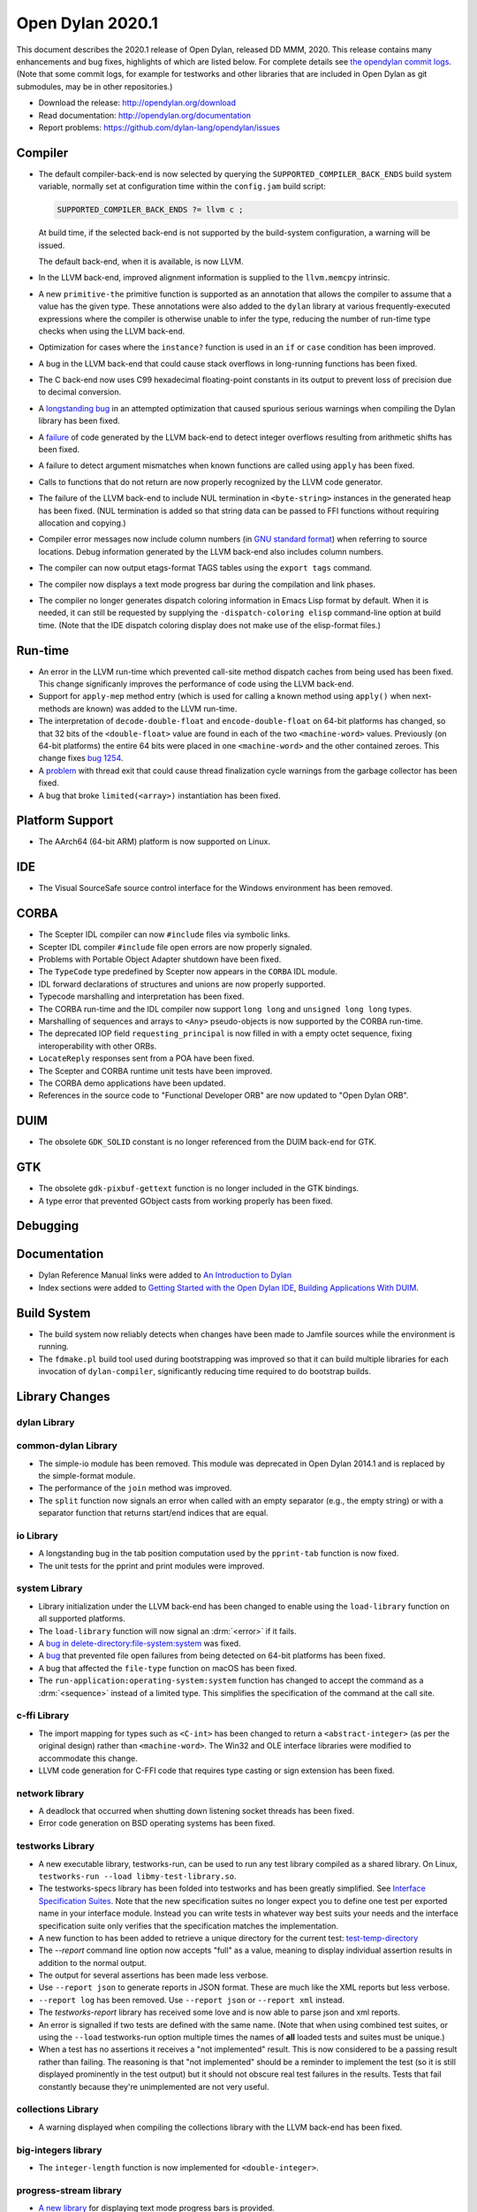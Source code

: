 *****************
Open Dylan 2020.1
*****************

This document describes the 2020.1 release of Open Dylan, released DD
MMM, 2020.  This release contains many enhancements and bug fixes, highlights
of which are listed below.  For complete details see `the opendylan commit logs
<https://github.com/dylan-lang/opendylan/compare/v2019.1.0...v2020.1.0>`_. (Note
that some commit logs, for example for testworks and other libraries that are
included in Open Dylan as git submodules, may be in other repositories.)

* Download the release: http://opendylan.org/download
* Read documentation: http://opendylan.org/documentation
* Report problems: https://github.com/dylan-lang/opendylan/issues


Compiler
========

* The default compiler-back-end is now selected by querying the
  ``SUPPORTED_COMPILER_BACK_ENDS`` build system variable, normally set
  at configuration time within the ``config.jam`` build script:

  .. code-block:: jam

      SUPPORTED_COMPILER_BACK_ENDS ?= llvm c ;

  At build time, if the selected back-end is not supported by the
  build-system configuration, a warning will be issued.

  The default back-end, when it is available, is now LLVM.

* In the LLVM back-end, improved alignment information is supplied to
  the ``llvm.memcpy`` intrinsic.

* A new ``primitive-the`` primitive function is supported as an
  annotation that allows the compiler to assume that a value has the
  given type. These annotations were also added to the ``dylan``
  library at various frequently-executed expressions where the
  compiler is otherwise unable to infer the type, reducing the number
  of run-time type checks when using the LLVM back-end.

* Optimization for cases where the ``instance?`` function is used in
  an ``if`` or ``case`` condition has been improved.

* A bug in the LLVM back-end that could cause stack overflows in
  long-running functions has been fixed.

* The C back-end now uses C99 hexadecimal floating-point constants in
  its output to prevent loss of precision due to decimal conversion.

* A `longstanding bug
  <https://github.com/dylan-lang/opendylan/issues/1068>`_ in an
  attempted optimization that caused spurious serious warnings when
  compiling the Dylan library has been fixed.

* A `failure <https://github.com/dylan-lang/opendylan/issues/1239>`_ of
  code generated by the LLVM back-end to detect integer overflows
  resulting from arithmetic shifts has been fixed.

* A failure to detect argument mismatches when known functions are
  called using ``apply`` has been fixed.

* Calls to functions that do not return are now properly recognized by
  the LLVM code generator.

* The failure of the LLVM back-end to include NUL termination in
  ``<byte-string>`` instances in the generated heap has been
  fixed. (NUL termination is added so that string data can be passed
  to FFI functions without requiring allocation and copying.)

* Compiler error messages now include column numbers (in `GNU standard
  format <https://www.gnu.org/prep/standards/html_node/Errors.html>`_)
  when referring to source locations. Debug information generated by
  the LLVM back-end also includes column numbers.

* The compiler can now output etags-format TAGS tables using the
  ``export tags`` command.

* The compiler now displays a text mode progress bar during the
  compilation and link phases.

* The compiler no longer generates dispatch coloring information in
  Emacs Lisp format by default. When it is needed, it can still be
  requested by supplying the ``-dispatch-coloring elisp`` command-line
  option at build time. (Note that the IDE dispatch coloring display
  does not make use of the elisp-format files.)

Run-time
========

* An error in the LLVM run-time which prevented call-site method
  dispatch caches from being used has been fixed. This change
  significanly improves the performance of code using the LLVM
  back-end.

* Support for ``apply-mep`` method entry (which is used for calling a
  known method using ``apply()`` when next-methods are known) was
  added to the LLVM run-time.

* The interpretation of ``decode-double-float`` and
  ``encode-double-float`` on 64-bit platforms has changed, so that 32
  bits of the ``<double-float>`` value are found in each of the two
  ``<machine-word>`` values. Previously (on 64-bit platforms) the entire
  64 bits were placed in one ``<machine-word>`` and the other contained
  zeroes. This change fixes `bug 1254
  <https://github.com/dylan-lang/opendylan/issues/1254>`_.

* A `problem <https://github.com/dylan-lang/opendylan/issues/1285>`_
  with thread exit that could cause thread finalization cycle warnings
  from the garbage collector has been fixed.

* A bug that broke ``limited(<array>)`` instantiation has been fixed.

Platform Support
================

* The AArch64 (64-bit ARM) platform is now supported on Linux.

IDE
===

* The Visual SourceSafe source control interface for the Windows
  environment has been removed.

CORBA
=====

* The Scepter IDL compiler can now ``#include`` files via symbolic
  links.

* Scepter IDL compiler ``#include`` file open errors are now properly
  signaled.

* Problems with Portable Object Adapter shutdown have been fixed.

* The ``TypeCode`` type predefined by Scepter now appears in the
  ``CORBA`` IDL module.

* IDL forward declarations of structures and unions are now properly
  supported.

* Typecode marshalling and interpretation has been fixed.

* The CORBA run-time and the IDL compiler now support ``long long``
  and ``unsigned long long`` types.

* Marshalling of sequences and arrays to ``<Any>`` pseudo-objects is
  now supported by the CORBA run-time.

* The deprecated IOP field ``requesting_principal`` is now filled in
  with a empty octet sequence, fixing interoperability with other
  ORBs.

* ``LocateReply`` responses sent from a POA have been fixed.

* The Scepter and CORBA runtime unit tests have been improved.

* The CORBA demo applications have been updated.

* References in the source code to "Functional Developer ORB"
  are now updated to "Open Dylan ORB".

DUIM
====

* The obsolete ``GDK_SOLID`` constant is no longer referenced from the
  DUIM back-end for GTK.

GTK
===

* The obsolete ``gdk-pixbuf-gettext`` function is no longer included
  in the GTK bindings.

* A type error that prevented GObject casts from working properly has
  been fixed.

Debugging
=========


Documentation
=============

* Dylan Reference Manual links were added to `An Introduction to Dylan
  <https://opendylan.org/documentation/intro-dylan/index.html>`_

* Index sections were added to `Getting Started with the Open Dylan
  IDE
  <https://opendylan.org/documentation/getting-started-ide/index.html>`_,
  `Building Applications With DUIM
  <https://opendylan.org/documentation/building-with-duim/index.html>`_.

Build System
============

* The build system now reliably detects when changes have been made to
  Jamfile sources while the environment is running.

* The ``fdmake.pl`` build tool used during bootstrapping was improved
  so that it can build multiple libraries for each invocation of
  ``dylan-compiler``, significantly reducing time required to do
  bootstrap builds.

Library Changes
===============

dylan Library
-------------


common-dylan Library
--------------------

* The simple-io module has been removed.  This module was deprecated in Open
  Dylan 2014.1 and is replaced by the simple-format module.

* The performance of the ``join`` method was improved.

* The ``split`` function now signals an error when called with an empty
  separator (e.g., the empty string) or with a separator function that
  returns start/end indices that are equal.

io Library
----------

* A longstanding bug in the tab position computation used by the
  ``pprint-tab`` function is now fixed.

* The unit tests for the pprint and print modules were improved.

system Library
--------------

* Library initialization under the LLVM back-end has been changed to
  enable using the ``load-library`` function on all supported
  platforms.

* The ``load-library`` function will now signal an :drm:`<error>` if it fails.

* A `bug in delete-directory:file-system:system
  <https://github.com/dylan-lang/opendylan/issues/1227>`_ was fixed.

* A `bug <https://github.com/dylan-lang/opendylan/issues/1284>`_ that
  prevented file open failures from being detected on 64-bit platforms
  has been fixed.

* A bug that affected the ``file-type`` function on macOS has been fixed.

* The ``run-application:operating-system:system`` function has changed to
  accept the command as a :drm:`<sequence>` instead of a limited type.  This
  simplifies the specification of the command at the call site.

c-ffi Library
-------------

* The import mapping for types such as ``<C-int>`` has been changed to
  return a ``<abstract-integer>`` (as per the original design) rather
  than ``<machine-word>``. The Win32 and OLE interface libraries were
  modified to accommodate this change.

* LLVM code generation for C-FFI code that requires type casting or
  sign extension has been fixed.

network library
---------------

* A deadlock that occurred when shutting down listening socket threads
  has been fixed.

* Error code generation on BSD operating systems has been fixed.

testworks Library
-----------------

* A new executable library, testworks-run, can be used to run any test library
  compiled as a shared library. On Linux, ``testworks-run --load
  libmy-test-library.so``.

* The testworks-specs library has been folded into testworks and has been
  greatly simplified. See `Interface Specification Suites
  <https://opendylan.org/documentation/testworks/usage.html#interface-specification-suites>`_. Note
  that the new specification suites no longer expect you to define one test per
  exported name in your interface module. Instead you can write tests in
  whatever way best suits your needs and the interface specification suite only
  verifies that the specification matches the implementation.

* A new function to has been added to retrieve a unique directory for the current test: 
  `test-temp-directory
  <https://opendylan.org/documentation/testworks/reference.html#testworks:testworks:test-temp-directory>`_

* The `--report` command line option now accepts "full" as a value, meaning to
  display individual assertion results in addition to the normal output.

* The output for several assertions has been made less verbose.

* Use ``--report json`` to generate reports in JSON format. These are much like
  the XML reports but less verbose.

* ``--report log`` has been removed. Use ``--report json`` or ``--report xml``
  instead.

* The `testworks-report` library has received some love and is now able to parse
  json and xml reports.

* An error is signalled if two tests are defined with the same name. (Note that
  when using combined test suites, or using the ``--load`` testworks-run option
  multiple times the names of **all** loaded tests and suites must be unique.)

* When a test has no assertions it receives a "not implemented" result. This is
  now considered to be a passing result rather than failing. The reasoning is
  that "not implemented" should be a reminder to implement the test (so it is
  still displayed prominently in the test output) but it should not obscure
  real test failures in the results. Tests that fail constantly because they're
  unimplemented are not very useful.

collections Library
-------------------

* A warning displayed when compiling the collections library with the
  LLVM back-end has been fixed.

big-integers library
--------------------

* The ``integer-length`` function is now implemented for
  ``<double-integer>``.

progress-stream library
-----------------------

* `A new library <https://opendylan.org/documentation/library-reference/progress-stream/index.html>`_ for displaying text mode progress bars is provided.

gabriel-benchmarks library
--------------------------

* The Gabriel benchmarks have been improved and brought in line with
  the Common Lisp `cl-bench
  <https://gitlab.common-lisp.net/ansi-test/cl-bench>`_ project, and
  now make use of the Testworks benchmarking facilities.

Contributors
============

We'd like to thank all the people that made contributions to this release and
to surrounding libraries in the Dylan ecosystem. This list is probably
incomplete...

